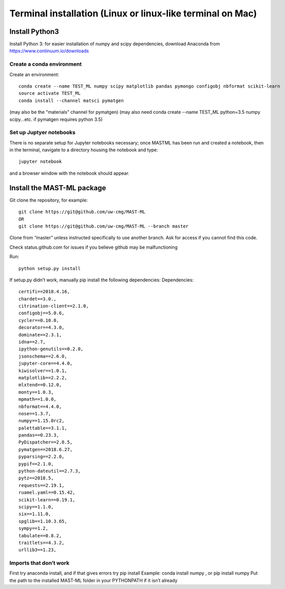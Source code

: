 ******************************************************************
Terminal installation (Linux or linux-like terminal on Mac)
******************************************************************

===============
Install Python3
===============

Install Python 3: for easier installation of numpy and scipy dependencies,
download Anaconda from https://www.continuum.io/downloads

---------------------------------
Create a conda environment
---------------------------------

Create an environment::

    conda create --name TEST_ML numpy scipy matplotlib pandas pymongo configobj nbformat scikit-learn
    source activate TEST_ML
    conda install --channel matsci pymatgen

(may also be the "materials" channel for pymatgen)
(may also need conda create --name TEST_ML python=3.5 numpy scipy...etc. if pymatgen requires python 3.5)

-----------------------------
Set up Juptyer notebooks
-----------------------------
There is no separate setup for Jupyter notebooks necessary;
once MASTML has been run and created a notebook, then in the terminal,
navigate to a directory housing the notebook and type::

    jupyter notebook

and a browser window with the notebook should appear.


=====================================
Install the MAST-ML package
=====================================

Git clone the repository, for example::

    git clone https://git@github.com/uw-cmg/MAST-ML
    OR
    git clone https://git@github.com/uw-cmg/MAST-ML --branch master

Clone from “master” unless instructed specifically to use another branch.
Ask for access if you cannot find this code.

Check status.github.com for issues if you believe github may be malfunctioning

Run::

    python setup.py install

If setup.py didn’t work, manually pip install the following dependencies:
Dependencies::

    certifi==2018.4.16,
    chardet==3.0.,
    citrination-client==2.1.0,
    configobj==5.0.6,
    cycler==0.10.0,
    decorator==4.3.0,
    dominate==2.3.1,
    idna==2.7,
    ipython-genutils==0.2.0,
    jsonschema==2.6.0,
    jupyter-core==4.4.0,
    kiwisolver==1.0.1,
    matplotlib==2.2.2,
    mlxtend==0.12.0,
    monty==1.0.3,
    mpmath==1.0.0,
    nbformat==4.4.0,
    nose==1.3.7,
    numpy==1.15.0rc2,
    palettable==3.1.1,
    pandas==0.23.3,
    PyDispatcher==2.0.5,
    pymatgen==2018.6.27,
    pyparsing==2.2.0,
    pypif==2.1.0,
    python-dateutil==2.7.3,
    pytz==2018.5,
    requests==2.19.1,
    ruamel.yaml==0.15.42,
    scikit-learn==0.19.1,
    scipy==1.1.0,
    six==1.11.0,
    spglib==1.10.3.65,
    sympy==1.2,
    tabulate==0.8.2,
    traitlets==4.3.2,
    urllib3==1.23,

-------------------------
Imports that don’t work
-------------------------
First try anaconda install, and if that gives errors try pip install
Example: conda install numpy , or pip install numpy
Put the path to the installed MAST-ML folder in your PYTHONPATH if it isn’t already
